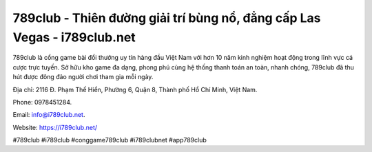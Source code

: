 789club - Thiên đường giải trí bùng nổ, đẳng cấp Las Vegas - i789club.net
===================================

789club là cổng game bài đổi thưởng uy tín hàng đầu Việt Nam với hơn 10 năm kinh nghiệm hoạt động trong lĩnh vực cá cược trực tuyến. Sở hữu kho game đa dạng, phong phú cùng hệ thống thanh toán an toàn, nhanh chóng, 789club đã thu hút được đông đảo người chơi tham gia mỗi ngày. 

Địa chỉ: 2116 Đ. Phạm Thế Hiển, Phường 6, Quận 8, Thành phố Hồ Chí Minh, Việt Nam. 

Phone: 0978451284. 

Email: info@i789club.net. 

Website: https://i789club.net/ 

#789club #i789club #conggame789club #i789clubnet #app789club
